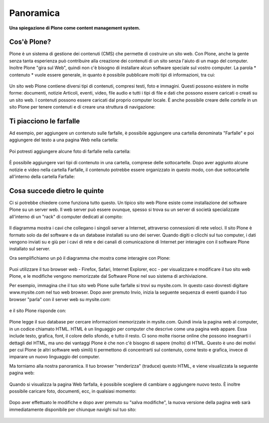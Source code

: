===========================
Panoramica
===========================

**Una spiegazione di Plone come content management system.**

Cos'è Plone?
==============

Plone è un sistema di gestione dei contenuti (CMS) che permette di costruire
un sito web. Con Plone, anche la gente senza tanta esperienza può contribuire
alla creazione dei contenuti di un sito senza l'aiuto di un mago del computer.
Inoltre Plone "gira sul Web", quindi non c'è bisogno di installare alcun software
speciale sul vostro computer. La parola * contenuto * vuole essere generale,
in quanto è possibile pubblicare molti tipi di informazioni, tra cui:

.. figure:: ../_static/content_types_into_plone.png
   :align: center
   :alt: 

Un sito web Plone contiene diversi tipi di contenuti, compresi testi,
foto e immagini. Questi possono esistere in molte forme: documenti, notizie
Articoli, eventi, video, file audio e tutti i tipi di file e dati che possono
essere caricati o creati su un sito web. I contenuti possono essere caricati dal
proprio computer locale. È anche possibile creare delle *cartelle* in un sito
Plone per tenere contenuti e di creare una struttura di navigazione:

.. figure:: ../_static/content_is_added_to_folders.png
   :align: center
   :alt: 

Ti piacciono le farfalle
========================

Ad esempio, per aggiungere un contenuto sulle farfalle, è possibile aggiungere
una cartella denominata "Farfalle" e poi aggiungere del testo a una pagina Web
nella cartella:

.. figure:: ../_static/butterflies_folder_text.png
   :align: center
   :alt: 

Poi potresti aggiungere alcune foto di farfalle nella cartella:

.. figure:: ../_static/butterflies_folder.png
   :align: center
   :alt: 

È possibile aggiungere vari tipi di contenuto in una cartella, comprese
delle sottocartelle. Dopo aver aggiunto alcune notizie e video nella cartella
Farfalle, il contenuto potrebbe essere organizzato in questo modo, con due
sottocartelle all'interno della cartella Farfalle:

.. figure:: ../_static/folders_within_folders.png
   :align: center
   :alt: 

Cosa succede dietro le quinte
==============================

Ci si potrebbe chiedere come funziona tutto questo. Un tipico sito web Plone
esiste come installazione del software Plone su un server web. Il web server può
essere ovunque, spesso si trova su un server di società specializzate
all'interno di un "rack" di computer dedicati al compito:

.. figure:: ../_static/server_rack.png
   :align: center
   :alt: 

Il diagramma mostra i cavi che collegano i singoli server
a Internet, attraverso connessioni di rete veloci. Il sito Plone è formato
solo da del software e da un database installati su uno dei server.
Quando digiti o clicchi sul tuo computer, i dati vengono inviati su e giù per
i cavi di rete e dei canali di comunicazione di Internet per interagire
con il software Plone installato sul server.

Ora semplifichiamo un pò il diagramma che mostra come interagire con Plone:

.. figure:: ../_static/client_to_server_simple.png
   :align: center
   :alt: 

Puoi utilizzare il tuo browser web - Firefox, Safari, Internet Explorer,
ecc - per visualizzare e modificare il tuo sito web Plone, e le modifiche
vengono memorizzate dal Software Plone nel suo sistema di archiviazione.

Per esempio, immagina che il tuo sito web Plone sulle farfalle si trovi su
mysite.com. In questo caso dovresti digitare www.mysite.com nel tuo web
browser. Dopo aver premuto Invio, inizia la seguente sequenza di eventi
quando il tuo browser "parla" con il server web su mysite.com:

.. figure:: ../_static/client_request.png
   :align: center
   :alt: 

e il sito Plone risponde con:

.. figure:: ../_static/server_response.png
   :align: center
   :alt: 

Plone legge il suo database per cercare informazioni memorizzate in mysite.com.
Quindi invia la pagina web al computer, in un codice chiamato HTML.
HTML è un linguaggio per computer che descrive come una pagina web appare. Essa
include testo, grafica, font, il colore dello sfondo, e tutto il resto.
Ci sono molte risorse online che possono insegnarti i dettagli del HTML,
ma uno dei vantaggi Plone è che non c'è bisogno di sapere (molto) di HTML.
Questo è uno dei motivi per cui Plone (e altri software web simili)
ti permettono di concentrarti sul contenuto, come testo e grafica,
invece di imparare un nuovo linguaggio del computer.

Ma torniamo alla nostra panoramica. Il tuo browser "renderizza" (traduce) questo
HTML, e viene visualizzata la seguente pagina web:

.. figure:: ../_static/my_site_served.png
   :align: center
   :alt: 

Quando si visualizza la pagina Web farfalla, è possibile scegliere di cambiare
o aggiungere nuovo testo. È inoltre possibile caricare foto, documenti, ecc,
in qualsiasi momento:

.. figure:: ../_static/plone_donut.png
   :align: center
   :alt: 

Dopo aver effettuato le modifiche e dopo aver premuto su "salva modifiche",
la nuova versione della pagina web sarà immediatamente disponibile per
chiunque navighi sul tuo sito:

.. figure:: ../_static/plone_donut_full.png
   :align: center
   :alt: 
